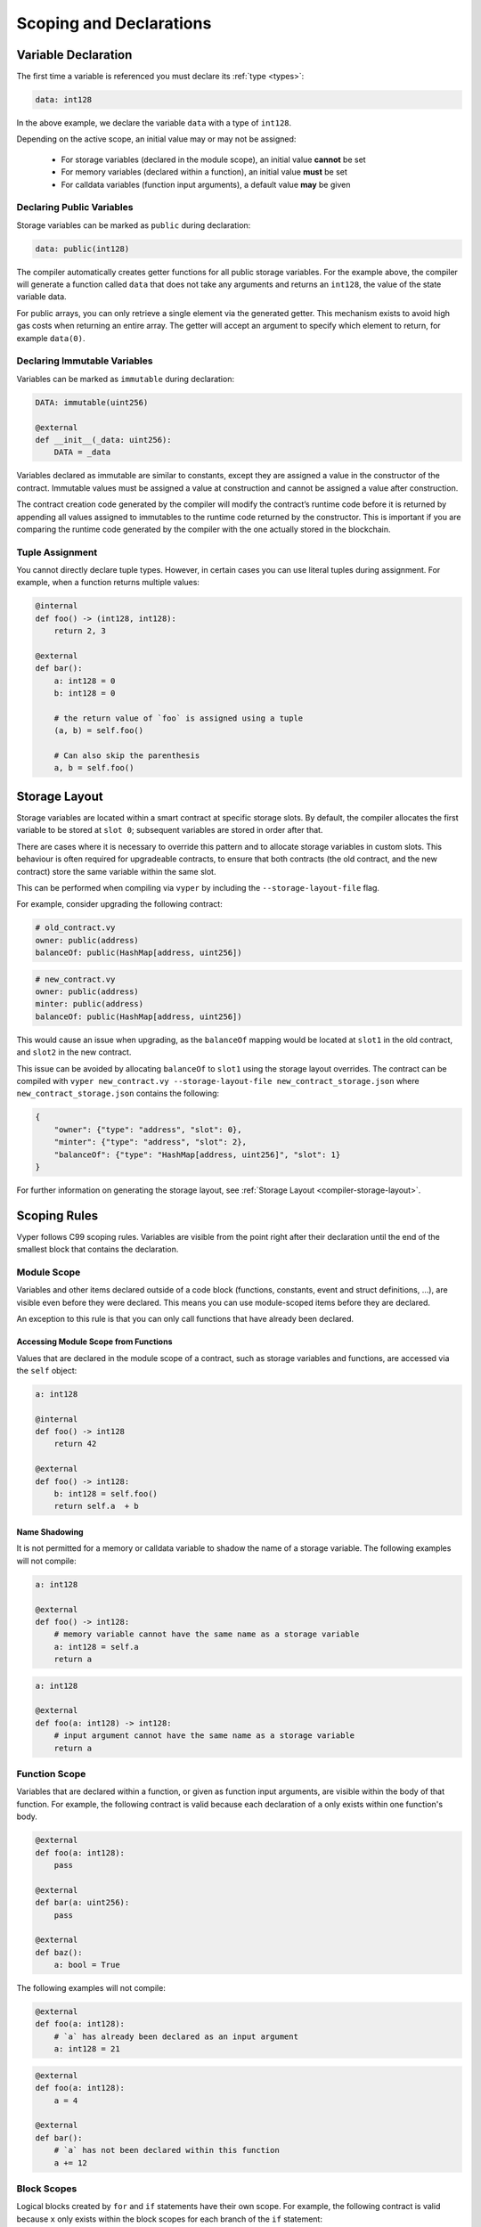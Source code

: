 .. _scoping:

Scoping and Declarations
########################

Variable Declaration
====================

The first time a variable is referenced you must declare its :ref:`type <types>`:

.. code-block:: python

    data: int128

In the above example, we declare the variable ``data`` with a type of ``int128``.

Depending on the active scope, an initial value may or may not be assigned:

    * For storage variables (declared in the module scope), an initial value **cannot** be set
    * For memory variables (declared within a function), an initial value **must** be set
    * For calldata variables (function input arguments), a default value **may** be given

Declaring Public Variables
--------------------------

Storage variables can be marked as ``public`` during declaration:

.. code-block:: python

    data: public(int128)

The compiler automatically creates getter functions for all public storage variables. For the example above, the compiler will generate a function called ``data`` that does not take any arguments and returns an ``int128``, the value of the state variable data.

For public arrays, you can only retrieve a single element via the generated getter. This mechanism exists to avoid high gas costs when returning an entire array. The getter will accept an argument to specify which element to return, for example ``data(0)``.

Declaring Immutable Variables
-----------------------------

Variables can be marked as ``immutable`` during declaration:

.. code-block:: python

    DATA: immutable(uint256)

    @external
    def __init__(_data: uint256):
        DATA = _data

Variables declared as immutable are similar to constants, except they are assigned a value in the constructor of the contract. Immutable values must be assigned a value at construction and cannot be assigned a value after construction.

The contract creation code generated by the compiler will modify the contract’s runtime code before it is returned by appending all values assigned to immutables to the runtime code returned by the constructor. This is important if you are comparing the runtime code generated by the compiler with the one actually stored in the blockchain.

Tuple Assignment
----------------

You cannot directly declare tuple types. However, in certain cases you can use literal tuples during assignment. For example, when a function returns multiple values:

.. code-block:: python

    @internal
    def foo() -> (int128, int128):
        return 2, 3

    @external
    def bar():
        a: int128 = 0
        b: int128 = 0

        # the return value of `foo` is assigned using a tuple
        (a, b) = self.foo()

        # Can also skip the parenthesis
        a, b = self.foo()


Storage Layout
==============

Storage variables are located within a smart contract at specific storage slots. By default, the compiler allocates the first variable to be stored at ``slot 0``; subsequent variables are stored in order after that.

There are cases where it is necessary to override this pattern and to allocate storage variables in custom slots. This behaviour is often required for upgradeable contracts, to ensure that both contracts (the old contract, and the new contract) store the same variable within the same slot.

This can be performed when compiling  via ``vyper`` by including the ``--storage-layout-file`` flag.

For example, consider upgrading the following contract:

.. code-block:: python

    # old_contract.vy
    owner: public(address)
    balanceOf: public(HashMap[address, uint256])

.. code-block:: python

    # new_contract.vy
    owner: public(address)
    minter: public(address)
    balanceOf: public(HashMap[address, uint256])

This would cause an issue when upgrading, as the ``balanceOf`` mapping would be located at ``slot1`` in the old contract, and ``slot2`` in the new contract.

This issue can be avoided by allocating ``balanceOf`` to ``slot1`` using the storage layout overrides. The contract can be compiled with ``vyper new_contract.vy --storage-layout-file new_contract_storage.json`` where ``new_contract_storage.json`` contains the following:

.. code-block:: javascript
    
    {
        "owner": {"type": "address", "slot": 0}, 
        "minter": {"type": "address", "slot": 2}, 
        "balanceOf": {"type": "HashMap[address, uint256]", "slot": 1}
    }

For further information on generating the storage layout, see :ref:`Storage Layout <compiler-storage-layout>`.

Scoping Rules
=============

Vyper follows C99 scoping rules. Variables are visible from the point right after their declaration until the end of the smallest block that contains the declaration.

.. _scoping-module:

Module Scope
------------

Variables and other items declared outside of a code block (functions, constants, event and struct definitions, ...), are visible even before they were declared. This means you can use module-scoped items before they are declared.

An exception to this rule is that you can only call functions that have already been declared.

Accessing Module Scope from Functions
*************************************

Values that are declared in the module scope of a contract, such as storage variables and functions, are accessed via the ``self`` object:

.. code-block:: python

    a: int128

    @internal
    def foo() -> int128
        return 42

    @external
    def foo() -> int128:
        b: int128 = self.foo()
        return self.a  + b

Name Shadowing
**************

It is not permitted for a memory or calldata variable to shadow the name of a storage variable. The following examples will not compile:

.. code-block:: python

    a: int128

    @external
    def foo() -> int128:
        # memory variable cannot have the same name as a storage variable
        a: int128 = self.a
        return a

.. code-block:: python

    a: int128

    @external
    def foo(a: int128) -> int128:
        # input argument cannot have the same name as a storage variable
        return a

Function Scope
--------------

Variables that are declared within a function, or given as function input arguments, are visible within the body of that function. For example, the following contract is valid because each declaration of ``a`` only exists within one function's body.

.. code-block:: python

    @external
    def foo(a: int128):
        pass

    @external
    def bar(a: uint256):
        pass

    @external
    def baz():
        a: bool = True

The following examples will not compile:

.. code-block:: python

    @external
    def foo(a: int128):
        # `a` has already been declared as an input argument
        a: int128 = 21

.. code-block:: python

    @external
    def foo(a: int128):
        a = 4

    @external
    def bar():
        # `a` has not been declared within this function
        a += 12

.. _scoping-block:

Block Scopes
------------

Logical blocks created by ``for`` and ``if`` statements have their own scope. For example, the following contract is valid because ``x`` only exists within the block scopes for each branch of the ``if`` statement:

.. code-block:: python

    @external
    def foo(a: bool) -> int128:
        if a:
            x: int128 = 3
        else:
            x: bool = False

In a ``for`` statement, the target variable exists within the scope of the loop. For example, the following contract is valid because ``i`` is no longer available upon exiting the loop:

.. code-block:: python

    @external
    def foo(a: bool) -> int128:
        for i in [1, 2, 3]:
            pass
        i: bool = False

The following contract fails to compile because ``a`` has not been declared outside of the loop.

.. code-block:: python

    @external
    def foo(a: bool) -> int128:
        for i in [1, 2, 3]:
            a: int128 = i
        a += 3
